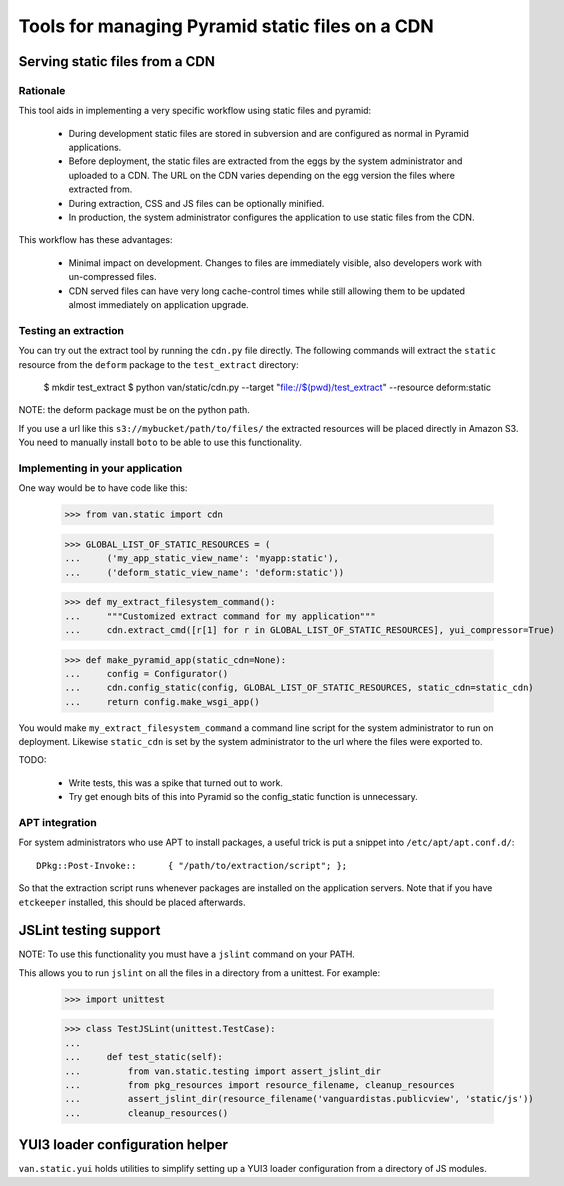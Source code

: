 Tools for managing Pyramid static files on a CDN
================================================

Serving static files from a CDN
-------------------------------

Rationale
+++++++++

This tool aids in implementing a very specific workflow using static files and
pyramid:

 * During development static files are stored in subversion and are configured
   as normal in Pyramid applications.
 * Before deployment, the static files are extracted from the eggs by the
   system administrator and uploaded to a CDN. The URL on the CDN varies
   depending on the egg version the files where extracted from.
 * During extraction, CSS and JS files can be optionally minified.
 * In production, the system administrator configures the application to use
   static files from the CDN.

This workflow has these advantages:

 * Minimal impact on development. Changes to files are immediately visible,
   also developers work with un-compressed files.
 * CDN served files can have very long cache-control times while still allowing
   them to be updated almost immediately on application upgrade.

Testing an extraction
+++++++++++++++++++++

You can try out the extract tool by running the ``cdn.py`` file directly. The
following commands will extract the ``static`` resource from the ``deform``
package to the ``test_extract`` directory:

    $ mkdir test_extract
    $ python van/static/cdn.py --target "file://$(pwd)/test_extract" --resource deform:static

NOTE: the deform package must be on the python path.

If you use a url like this ``s3://mybucket/path/to/files/`` the extracted
resources will be placed directly in Amazon S3. You need to manually install
``boto`` to be able to use this functionality.

Implementing in your application
++++++++++++++++++++++++++++++++

One way would be to have code like this:

    >>> from van.static import cdn

    >>> GLOBAL_LIST_OF_STATIC_RESOURCES = (
    ...     ('my_app_static_view_name': 'myapp:static'),
    ...     ('deform_static_view_name': 'deform:static'))

    >>> def my_extract_filesystem_command():
    ...     """Customized extract command for my application"""
    ...     cdn.extract_cmd([r[1] for r in GLOBAL_LIST_OF_STATIC_RESOURCES], yui_compressor=True)

    >>> def make_pyramid_app(static_cdn=None):
    ...     config = Configurator()
    ...     cdn.config_static(config, GLOBAL_LIST_OF_STATIC_RESOURCES, static_cdn=static_cdn)
    ...     return config.make_wsgi_app()

You would make ``my_extract_filesystem_command`` a command line script for the
system administrator to run on deployment. Likewise ``static_cdn`` is set by
the system administrator to the url where the files were exported to.

TODO:

 * Write tests, this was a spike that turned out to work.
 * Try get enough bits of this into Pyramid so the config_static function is
   unnecessary.

APT integration
+++++++++++++++

For system administrators who use APT to install packages, a useful trick is
put a snippet into ``/etc/apt/apt.conf.d/``::

    DPkg::Post-Invoke::      { "/path/to/extraction/script"; };

So that the extraction script runs whenever packages are installed on the
application servers. Note that if you have ``etckeeper`` installed, this should
be placed afterwards.

JSLint testing support
----------------------

NOTE: To use this functionality you must have a ``jslint`` command on your PATH.

This allows you to run ``jslint`` on all the files in a directory from a
unittest. For example:

    >>> import unittest

    >>> class TestJSLint(unittest.TestCase):
    ...
    ...     def test_static(self):
    ...         from van.static.testing import assert_jslint_dir
    ...         from pkg_resources import resource_filename, cleanup_resources
    ...         assert_jslint_dir(resource_filename('vanguardistas.publicview', 'static/js'))
    ...         cleanup_resources()

YUI3 loader configuration helper
--------------------------------

``van.static.yui`` holds utilities to simplify setting up a YUI3 loader
configuration from a directory of JS modules.
